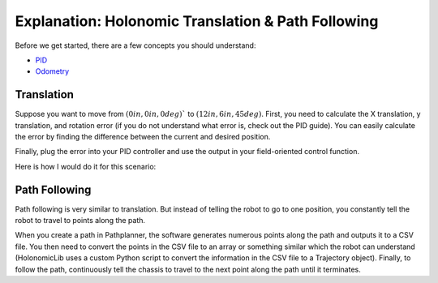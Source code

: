 ###################################################
Explanation: Holonomic Translation & Path Following
###################################################

Before we get started, there are a few concepts you should understand: 

* `PID <http://georgegillard.com/documents/2-introduction-to-pid-controllers>`_
* `Odometry <http://thepilons.ca/wp-content/uploads/2018/10/Tracking.pdf>`_

Translation
===========

Suppose you want to move from :math:`(0 in, 0 in, 0 deg)`` to :math:`(12 in, 6 in, 45 deg)`. 
First, you need to calculate the X translation, y translation, and rotation 
error (if you do not understand what error is, check out the PID guide). 
You can easily calculate the error by finding the difference between the 
current and desired position.

.. image:: ../Photos/image8.PNG
    :scale: 40%

Finally, plug the error into your PID controller and use the output in 
your field-oriented control function. 

Here is how I would do it for this scenario: 

.. code-block:: cpp
    :linenos:

    void opcontrol() {
        // Current location: (0_in, 0_in, 0_deg)
        double currentX = 0;
        double currentY = 0;
        double currentTheta = 0;

        // Desired location: (12_in, 6_in, 45_deg)
        double desiredX = 12;
        double desiredY = 6;
        double desiredTheta = 45;

        // Sets PID controllers
        X_PID_CONTROLLER.setSetpoint(desiredX);
        Y_PID_CONTROLLER.setSetpoint(desiredY);
        THETA_PID_CONTROLLER.setSetpoint(desiredTheta);

        while(true) {
            // Update current position
            currentX = ODOMETRY.getX();
            currentY = ODOMETRY.getY();
            currentTheta = ODOMETRY.getTheta();
            
            // Calculate desired output by comparing current and desired position
            double x = X_PID_CONTROLLER_NAME.update(currentX);
            double y = Y_PID_CONTROLLER_NAME.update(currentY);
            double theta = THETA_PID_CONTROLLER_NAME.update(currentTheta);
            
            // Plug desired output into field-oriented control to move the chassis
            CONTROLLER->fieldOrientedXArcade(x, y, theta);

            delay(10);
        }
    }

Path Following
==============

Path following is very similar to translation. But instead of telling the 
robot to go to one position, you constantly tell the robot to travel to 
points along the path.

.. image:: ../Photos/image9.PNG
    :scale: 40%

When you create a path in Pathplanner, the software generates numerous 
points along the path and outputs it to a CSV file. You then need to 
convert the points in the CSV file to an array or something similar which 
the robot can understand (HolonomicLib uses a custom Python script to convert 
the information in the CSV file to a Trajectory object). Finally, to 
follow the path, continuously tell the chassis to travel to the next point 
along the path until it terminates. 
